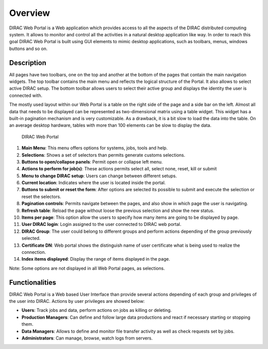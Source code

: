 =========================
Overview
=========================

DIRAC Web Portal is a Web application which provides access to all the aspects of the DIRAC distributed computing system. It allows to monitor and control all the activities in a natural desktop application like way. In order to reach this goal DIRAC Web Portal is built using GUI elements to mimic desktop applications, such as toolbars, menus, windows buttons and so on.


Description
========================

All pages have two toolbars, one on the top and another at the bottom of the pages that contain the main navigation widgets. The top toolbar contains the main menu and reflects the logical structure of the Portal. It also allows to select active DIRAC setup. The bottom toolbar allows users to select their active group and displays the identity the user is connected with.

The mostly used layout within our Web Portal is a table on the right side of the page and a side bar on the left. Almost all data that needs to be displayed can be represented as two-dimensional matrix using a table widget. This widget has a built-in pagination mechanism and is very customizable. As a drawback, it is a bit slow to load the data into the table. On an average desktop hardware, tables with more than 100 elements can be slow to display the data.



.. figure:: DIRAC-portal-overview.jpg 

    DIRAC Web Portal

1. **Main Menu**: This menu offers options for systems, jobs, tools and help.
2. **Selections**: Shows a set of selectors than permits generate customs selections.
3. **Buttons to open/collapse panels**: Permit open or collapse left menu.
4. **Actions to perform for job(s)**: These actions permits select all, select none, reset, kill or submit
5. **Menu to change DIRAC setup**: Users can change between different setups.
6. **Current location**: Indicates where the user is located inside the portal.
7. **Buttons to submit or reset the form**: After options are selected its possible to submit and execute the selection or reset the selectors.
8. **Pagination controls**: Permits navigate between the pages, and also show in which page the user is navigating.
9. **Refresh table**: Reload the page without loose the previous selection and show the new status.
10. **Items per page**: This option allow the users to specify how many items are going to be displayed by page.
11. **User DIRAC login**: Login assigned to the user connected to DIRAC web portal.
12. **DIRAC Group**: The user could belong to different groups and perform actions depending of the group previously selected.
13. **Certificate DN**: Web portal shows the distinguish name of user certificate what is being used to realize the connection.
14. **Index items displayed**: Display the range of items displayed in the page.

Note: Some options are not displayed in all Web Portal pages, as selections.


Functionalities
========================

DIRAC Web Portal is a Web based User Interface than provide several actions depending of each group and privileges of the user into DIRAC. Actions by user privileges are showed below:

-   **Users**: Track jobs and data, perform actions on jobs as killing or deleting.
-   **Production Managers**: Can define and follow large data productions and react if necessary starting or stopping them.
-   **Data Managers**: Allows to define and monitor file transfer activity as well as check requests set by jobs.
-   **Administrators**: Can manage, browse, watch logs from servers.